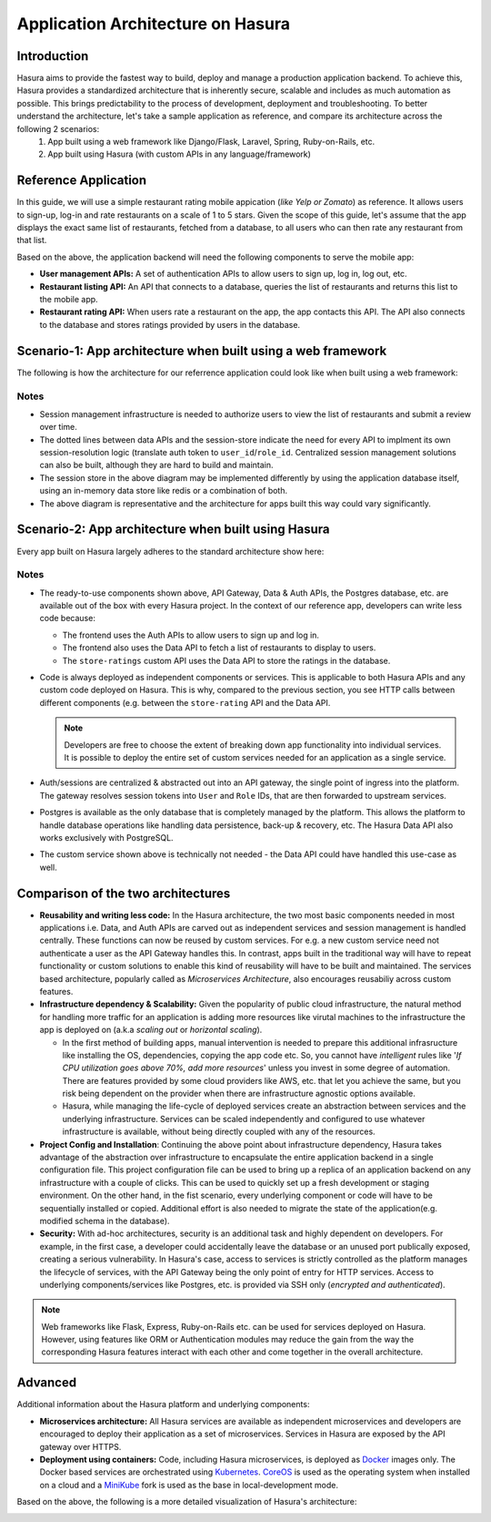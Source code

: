 .. meta::
   :description: A guide to the understanding the architecture of applications built on the Hasura platform by comparing a reference app built with and without Hasura.
   :keywords: hasura, guide, architecture, app architecture

Application Architecture on Hasura
==================================

Introduction
------------
Hasura aims to provide the fastest way to build, deploy and manage a production application backend. To achieve this, Hasura provides a standardized architecture that is inherently secure, scalable and includes as much automation as possible. This brings predictability to the process of development, deployment and troubleshooting. To better understand the architecture, let's take a sample application as reference, and compare its architecture across the following 2 scenarios:
	1. App built using a web framework like Django/Flask, Laravel, Spring, Ruby-on-Rails, etc.
	2. App built using Hasura (with custom APIs in any language/framework)

Reference Application
---------------------

In this guide, we will use a simple restaurant rating mobile appication (*like Yelp or Zomato*) as reference. It allows users to sign-up, log-in and rate restaurants on a scale of 1 to 5 stars. Given the scope of this guide, let's assume that the app displays the exact same list of restaurants, fetched from a database, to all users who can then rate any restaurant from that list.

Based on the above, the application backend will need the following components to serve the mobile app:

* **User management APIs:** A set of authentication APIs to allow users to sign up, log in, log out, etc.

* **Restaurant listing API:** An API that connects to a database, queries the list of restaurants and returns this list to the mobile app.

* **Restaurant rating API:** When users rate a restaurant on the app, the app contacts this API. The API also connects to the database and  stores ratings provided by users in the database.


Scenario-1: App architecture when built using a web framework 
-------------------------------------------------------------

The following is how the architecture for our referrence application could look like when built using a web framework:

.. image:: ../img/arch-web-framework.svg


Notes
^^^^^

* Session management infrastructure is needed to authorize users to view the list of restaurants and submit a review over time.

* The dotted lines between data APIs and the session-store indicate the need for every API to implment its own session-resolution logic (translate auth token to ``user_id``/``role_id``. Centralized session management solutions can also be built, although they are hard to build and maintain.

* The session store in the above diagram may be implemented differently by using the application database itself, using an in-memory data store like redis or a combination of both.

* The above diagram is representative and the architecture for apps built this way could vary significantly.


Scenario-2: App architecture when built using Hasura
----------------------------------------------------

Every app built on Hasura largely adheres to the standard architecture show here:

.. image:: ../img/arch-app-hasura.svg


Notes
^^^^^

* The ready-to-use components shown above, API Gateway, Data & Auth APIs, the Postgres database, etc. are available out of the box with every Hasura project. In the context of our reference app, developers can write less code because:
	
  * The frontend uses the Auth APIs to allow users to sign up and log in.
  * The frontend also uses the Data API to fetch a list of restaurants to display to users.
  * The ``store-ratings`` custom API uses the Data API to store the ratings in the database.

* Code is  always deployed as independent components or services. This is applicable to both Hasura APIs and any custom code deployed on Hasura. This is why, compared to the previous section, you see HTTP calls between different components (e.g. between the ``store-rating`` API and the Data API. 

  .. admonition:: Note

	 Developers are free to choose the extent of breaking down app functionality into individual services. It is possible to deploy the entire set of custom services needed for an application as a single service.

* Auth/sessions are centralized & abstracted out into an API gateway, the single point of ingress into the platform. The gateway resolves session tokens into ``User`` and ``Role`` IDs, that are then forwarded to upstream services.

* Postgres is available as the only database that is completely managed by the platform. This allows the platform to handle database operations like handling data persistence, back-up & recovery, etc. The Hasura Data API also works exclusively with PostgreSQL.

* The custom service shown above is technically not needed - the Data API could have handled this use-case as well.


Comparison of the two architectures
-----------------------------------

* **Reusability and writing less code:** In the Hasura architecture, the two most basic components needed in most applications i.e. Data, and Auth APIs are carved out as independent services and session management is handled centrally. These functions can now be reused by custom services. For e.g. a new custom service need not authenticate a user as the API Gateway handles this. In contrast, apps built in the traditional way will have to repeat functionality or custom solutions to enable this kind of reusability will have to be built and maintained. The services based architecture, popularly called as *Microservices Architecture*, also encourages reusabiliy across custom features.


* **Infrastructure dependency & Scalability:** Given the popularity of public cloud infrastructure, the natural method for handling more traffic for an application is adding more resources like virutal machines to the infrastructure the app is deployed on (a.k.a *scaling out* or *horizontal scaling*).

  * In the first method of building apps, manual intervention is needed to prepare this additional infrasructure like installing the OS, dependencies, copying the app code etc. So, you cannot have *intelligent* rules like '*If CPU utilization goes above 70%, add more resources*' unless you invest in some degree of automation. There are features provided by some cloud providers like AWS, etc. that let you achieve the same, but you risk being dependent on the provider when there are infrastructure agnostic options available. 

  * Hasura, while managing the life-cycle of deployed services create an abstraction between services and the underlying infrastructure. Services can be scaled independently and configured to use whatever infrastructure is available, without being directly coupled with any of the resources.

* **Project Config and Installation**: Continuing the above point about infrastructure dependency, Hasura takes advantage of the abstraction over infrastructure to encapsulate the entire application backend in a single configuration file. This project configuration file can be used to bring up a replica of an application backend on any infrastructure with a couple of clicks. This can be used to quickly set up a fresh development or staging environment. On the other hand, in the fist scenario, every underlying component or code will have to be sequentially installed or copied. Additional effort is also needed to migrate the state of the application(e.g. modified schema in the database).

* **Security:** With ad-hoc architectures, security is an additional task and highly dependent on developers. For example, in the first case, a developer could accidentally leave the database or an unused port publically exposed, creating a serious vulnerability. In Hasura's case, access to services is strictly controlled as the platform manages the lifecycle of services, with the API Gateway being the only point of entry for HTTP services. Access to underlying components/services like Postgres, etc. is provided via SSH only (*encrypted and authenticated*). 


.. admonition:: Note

   Web frameworks like Flask, Express, Ruby-on-Rails etc. can be used for services deployed on Hasura. However, using features like ORM or Authentication modules may reduce the gain from the way the corresponding Hasura features interact with each other and come together in the overall architecture. 


Advanced
--------

Additional information about the Hasura platform and underlying components:

* **Microservices architecture:** All Hasura services are available as independent microservices and developers are encouraged to deploy their application as a set of microservices. Services in Hasura are exposed by the API gateway over HTTPS.

* **Deployment using containers:** Code, including Hasura microservices, is deployed as `Docker <https://www.docker.com/what-docker>`_ images only. The Docker based services are orchestrated using `Kubernetes <https://kubernetes.io/>`_. `CoreOS <https://coreos.com/products/container-linux-subscription/>`_ is used as the operating system when installed on a cloud and a `MiniKube <https://github.com/kubernetes/minikube>`_ fork is used as the base in local-development mode.

Based on the above, the following is a more detailed visualization of Hasura's architecture:

.. image:: ../img/arch-app-hasura-advanced.svg

.. Add a section for additional reading